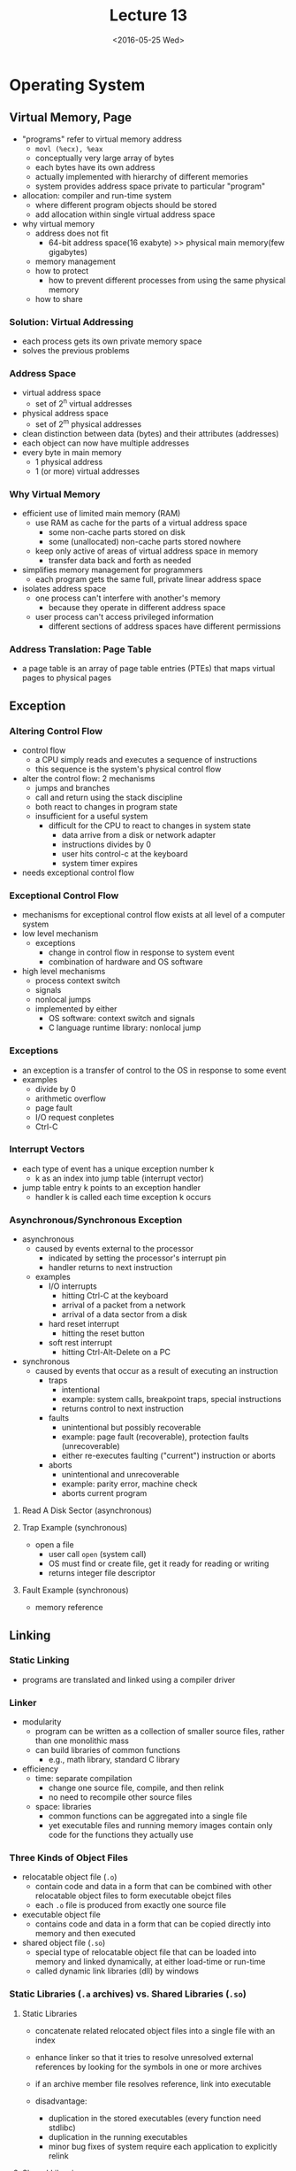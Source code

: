#+TITLE: Lecture 13
#+DATE: <2016-05-25 Wed>
#+OPTIONS: author:nil


* Operating System


** Virtual Memory, Page

 - "programs" refer to virtual memory address
   - =movl (%ecx), %eax=
   - conceptually very large array of bytes
   - each bytes have its own address
   - actually implemented with hierarchy of different memories
   - system provides address space private to particular "program"

 - allocation: compiler and run-time system
   - where different program objects should be stored
   - add allocation within single virtual address space

 - why virtual memory
   - address does not fit
     - 64-bit address space(16 exabyte) >>
       physical main memory(few gigabytes)
   - memory management
   - how to protect
     - how to prevent different processes from using the same physical memory
   - how to share


*** Solution: Virtual Addressing

#+ATTR_HTML: :width 400px
[[./res/virtual_memory.png]]

 - each process gets its own private memory space
 - solves the previous problems

#+ATTR_HTML: :width 400px
[[./res/physical_addressing.png]]

#+ATTR_HTML: :width 400px
[[./res/virtual_addressing.png]]


*** Address Space

 - virtual address space
   - set of 2^{n} virtual addresses
 - physical address space
   - set of 2^{m} physical addresses

 - clean distinction between data (bytes) and their attributes (addresses)
 - each object can now have multiple addresses
 - every byte in main memory
   - 1 physical address
   - 1 (or more) virtual addresses


*** Why Virtual Memory

 - efficient use of limited main memory (RAM)
   - use RAM as cache for the parts of a virtual address space
     - some non-cache parts stored on disk
     - some (unallocated) non-cache parts stored nowhere
   - keep only active of areas of virtual address space in memory
     - transfer data back and forth as needed

 - simplifies memory management for programmers
   - each program gets the same full, private linear address space

 - isolates address space
   - one process can't interfere with another's memory
     - because they operate in different address space
   - user process can't access privileged information
     - different sections of address spaces have different permissions


*** Address Translation: Page Table

 - a page table is an array of page table entries (PTEs) that
   maps virtual pages to physical pages

#+ATTR_HTML: :width 500px
[[./res/page_table.png]]

#+ATTR_HTML: :width 600px
[[./res/page_table_translation.png]]


** Exception

*** Altering Control Flow

 - control flow
   - a CPU simply reads and executes a sequence of instructions
   - this sequence is the system's physical control flow

 - alter the control flow: 2 mechanisms
   - jumps and branches
   - call and return using the stack discipline
   - both react to changes in program state
   - insufficient for a useful system
     - difficult for the CPU to react to changes in system state
       - data arrive from a disk or network adapter
       - instructions divides by 0
       - user hits control-c at the keyboard
       - system timer expires

 - needs exceptional control flow

*** Exceptional Control Flow

 - mechanisms for exceptional control flow exists at all level of a computer system
 - low level mechanism
   - exceptions
     - change in control flow in response to system event
     - combination of hardware and OS software
 - high level mechanisms
   - process context switch
   - signals
   - nonlocal jumps
   - implemented by either
     - OS software: context switch and signals
     - C language runtime library: nonlocal jump


*** Exceptions

 - an exception is a transfer of control to the OS in response to some event
 - examples
   - divide by 0
   - arithmetic overflow
   - page fault
   - I/O request conpletes
   - Ctrl-C

#+ATTR_HTML: :width 400px
[[./res/exceptions.png]]


*** Interrupt Vectors

#+ATTR_HTML: :width 400px
[[./res/interrupt_vectors.png]]

 - each type of event has a unique exception number k
   - k as an index into jump table (interrupt vector)
 - jump table entry k points to an exception handler
   - handler k is called each time exception k occurs


*** Asynchronous/Synchronous Exception

 - asynchronous
   - caused by events external to the processor
     - indicated by setting the processor's interrupt pin
     - handler returns to next instruction
   - examples
     - I/O interrupts
       - hitting Ctrl-C at the keyboard
       - arrival of a packet from a network
       - arrival of a data sector from a disk
     - hard reset interrupt
       - hitting the reset button
     - soft rest interrupt
       - hitting Ctrl-Alt-Delete on a PC

 - synchronous
   - caused by events that occur as a result of executing an instruction
     - traps
       - intentional
       - example: system calls, breakpoint traps, special instructions
       - returns control to next instruction
     - faults
       - unintentional but possibly recoverable
       - example: page fault (recoverable), protection faults (unrecoverable)
       - either re-executes faulting ("current") instruction or aborts
     - aborts
       - unintentional and unrecoverable
       - example: parity error, machine check
       - aborts current program

**** Read A Disk Sector (asynchronous)


**** Trap Example (synchronous)

 - open a file
   - user call =open= (system call)
   - OS must find or create file, get it ready for reading or writing
   - returns integer file descriptor

**** Fault Example (synchronous)

 - memory reference


** Linking

*** Static Linking

#+ATTR_HTML: :width 400px
[[./res/static_linking.png]]

 - programs are translated and linked using a compiler driver


*** Linker

 - modularity
   - program can be written as a collection of smaller source files,
     rather than one monolithic mass
   - can build libraries of common functions
     - e.g., math library, standard C library

 - efficiency
   - time: separate compilation
     - change one source file, compile, and then relink
     - no need to recompile other source files
   - space: libraries
     - common functions can be aggregated into a single file
     - yet executable files and running memory images contain
       only code for the functions they actually use


*** Three Kinds of Object Files

 - relocatable object file (=.o=)
   - contain code and data in a form that can be combined with
     other relocatable object files to form executable obejct files
   - each =.o= file is produced from exactly one source file
 - executable object file
   - contains code and data in a form that can be copied directly into
     memory and then executed
 - shared object file (=.so=)
   - special type of relocatable object file that can be loaded into
     memory and linked dynamically, at either load-time or run-time
   - called dynamic link libraries (dll) by windows


*** Static Libraries (=.a= archives) vs. Shared Libraries (=.so=)

**** Static Libraries

 - concatenate related relocated object files into a single file with an index
 - enhance linker so that it tries to resolve unresolved external references
   by looking for the symbols in one or more archives
 - if an archive member file resolves reference, link into executable

 - disadvantage:
   - duplication in the stored executables (every function need stdlibc)
   - duplication in the running executables
   - minor bug fixes of system require each application to explicitly relink

**** Shared Libraries

 - object files that contain code and data that are loaded and linked into an
   application dynamically, at either load-time or run-time
 - also called: dynamic link libraries, DLLs, .so files

**** Shared Libraries and Dynamic Linking

 - dynamic linking occur when executable is first loaded and run (*load-time linking*)
   - common case for Linux, handled automatically by the dynamic linker
   - standard C library (libc.so) usually dynamically linked

 - dynamic linking can also occur after program has begun (*run-time linking*)
   - in unix, this is done by calls to the =dlopen= interface


*** Dynamic Linking

#+ATTR_HTML: :width 600px
[[./res/dynamic_linking.png]]
